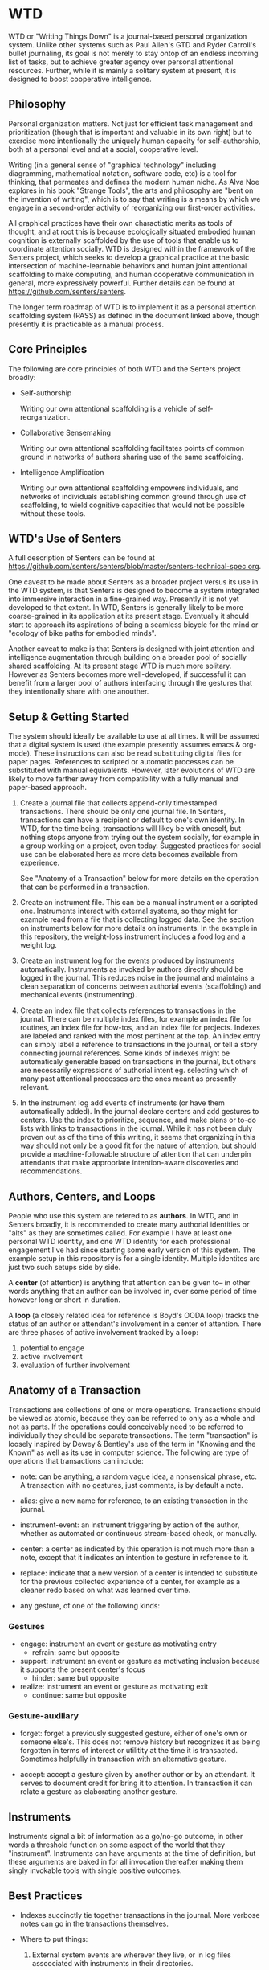 * WTD

  WTD or "Writing Things Down" is a journal-based personal
  organization system.  Unlike other systems such as Paul Allen's GTD
  and Ryder Carroll's bullet journaling, its goal is not merely to
  stay ontop of an endless incoming list of tasks, but to achieve
  greater agency over personal attentional resources.  Further, while
  it is mainly a solitary system at present, it is designed to boost
  cooperative intelligence.

** Philosophy

   Personal organization matters.  Not just for efficient task
   management and prioritization (though that is important and
   valuable in its own right) but to exercise more intentionally the
   uniquely human capacity for self-authorship, both at a personal
   level and at a social, cooperative level.

   Writing (in a general sense of "graphical technology" including
   diagramming, mathematical notation, software code, etc) is a tool
   for thinking, that permeates and defines the modern human niche. As
   Alva Noe explores in his book "Strange Tools", the arts and
   philosophy are "bent on the invention of writing", which is to say
   that writing is a means by which we engage in a second-order
   activity of reorganizing our first-order activities.

   All graphical practices have their own charactistic merits as tools
   of thought, and at root this is because ecologically situated
   embodied human cognition is externally scaffolded by the use of
   tools that enable us to coordinate attention socially.  WTD is
   designed within the framework of the Senters project, which seeks
   to develop a graphical practice at the basic intersection of
   machine-learnable behaviors and human joint attentional scaffolding
   to make computing, and human cooperative communication in general,
   more expressively powerful.  Further details can be found at
   https://github.com/senters/senters.

   The longer term roadmap of WTD is to implement it as a personal
   attention scaffolding system (PASS) as defined in the document
   linked above, though presently it is practicable as a manual
   process.

** Core Principles

   The following are core principles of both WTD and the Senters
   project broadly:

     * Self-authorship

       Writing our own attentional scaffolding is a vehicle of
       self-reorganization.

     * Collaborative Sensemaking

       Writing our own attentional scaffolding facilitates points of
       common ground in networks of authors sharing use of the same
       scaffolding.

     * Intelligence Amplification

       Writing our own attentional scaffolding empowers individuals,
       and networks of individuals establishing common ground through
       use of scaffolding, to wield cognitive capacities that would
       not be possible without these tools.

** WTD's Use of Senters

   A full description of Senters can be found at
   https://github.com/senters/senters/blob/master/senters-technical-spec.org.

   One caveat to be made about Senters as a broader project versus its
   use in the WTD system, is that Senters is designed to become a
   system integrated into immersive interaction in a fine-grained way.
   Presently it is not yet developed to that extent.  In WTD, Senters
   is generally likely to be more coarse-grained in its application at
   its present stage.  Eventually it should start to approach its
   aspirations of being a seamless bicycle for the mind or "ecology of
   bike paths for embodied minds".

   Another caveat to make is that Senters is designed with joint
   attention and intelligence augmentation through building on a
   broader pool of socially shared scaffolding.  At its present stage
   WTD is much more solitary.  However as Senters becomes more
   well-developed, if successful it can benefit from a larger pool of
   authors interfacing through the gestures that they intentionally
   share with one anouther.

** Setup & Getting Started

   The system should ideally be available to use at all times.  It
   will be assumed that a digital system is used (the example
   presently assumes emacs & org-mode).  These instructions can also
   be read substituting digital files for paper pages.  References to
   scripted or automatic processes can be substituted with manual
   equivalents.  However, later evolutions of WTD are likely to move
   farther away from compatibility with a fully manual and paper-based
   approach.

   1. Create a journal file that collects append-only timestamped
      transactions.  There should be only one journal file. In
      Senters, transactions can have a recipient or default to one's
      own identity.  In WTD, for the time being, transactions will
      likey be with oneself, but nothing stops anyone from trying out
      the system socially, for example in a group working on a
      project, even today.  Suggested practices for social use can be
      elaborated here as more data becomes available from experience.

      See "Anatomy of a Transaction" below for more details on the
      operation that can be performed in a transaction.

   2. Create an instrument file.  This can be a manual instrument or a
      scripted one.  Instruments interact with external systems, so
      they might for example read from a file that is collecting
      logged data.  See the section on instruments below for more
      details on instruments. In the example in this repository, the
      weight-loss instrument includes a food log and a weight log.

   3. Create an instrument log for the events produced by instruments
      automatically.  Instruments as invoked by authors directly
      should be logged in the journal.  This reduces noise in the
      journal and maintains a clean separation of concerns between
      authorial events (scaffolding) and mechanical events
      (instrumenting).

   4. Create an index file that collects references to transactions in
      the journal.  There can be multiple index files, for example an
      index file for routines, an index file for how-tos, and an index
      file for projects. Indexes are labeled and ranked with the most
      pertinent at the top.  An index entry can simply label a
      reference to transactions in the journal, or tell a story
      connecting journal references.  Some kinds of indexes might be
      automaticaly generable based on transactions in the journal, but
      others are necessarily expressions of authorial intent
      eg. selecting which of many past attentional processes are the
      ones meant as presently relevant.

   5. In the instrument log add events of instruments (or have them
      automatically added).  In the journal declare centers and add
      gestures to centers.  Use the index to prioritize, sequence, and
      make plans or to-do lists with links to transactions in the
      journal.  While it has not been duly proven out as of the time
      of this writing, it seems that organizing in this way should not
      only be a good fit for the nature of attention, but should
      provide a machine-followable structure of attention that can
      underpin attendants that make appropriate intention-aware
      discoveries and recommendations.

** Authors, Centers, and Loops

   People who use this system are refered to as *authors*.  In WTD,
   and in Senters broadly, it is recommended to create many authorial
   identities or "alts" as they are sometimes called.  For example I
   have at least one personal WTD identity, and one WTD identity for
   each professional engagement I've had since starting some early
   version of this system.  The example setup in this repository is
   for a single identity.  Multiple identites are just two such setups
   side by side.

   A *center* (of attention) is anything that attention can be given
   to-- in other words anything that an author can be involved in,
   over some period of time however long or short in duration.

   A *loop* (a closely related idea for reference is Boyd's OODA loop)
   tracks the status of an author or attendant's involvement in a center
   of attention.  There are three phases of active involvement tracked
   by a loop:

   1. potential to engage
   2. active involvement
   2. evaluation of further involvement

** Anatomy of a Transaction

   Transactions are collections of one or more operations.
   Transactions should be viewed as atomic, because they can be
   referred to only as a whole and not as parts. If the operations
   could conceivably need to be referred to individually they should
   be separate transactions.  The term "transaction" is loosely
   inspired by Dewey & Bentley's use of the term in "Knowing and the
   Known" as well as its use in computer science.  The following are
   type of operations that transactions can include:

   * note: can be anything, a random vague idea, a nonsensical phrase,
     etc. A transaction with no gestures, just comments, is by default
     a note.

   * alias: give a new name for reference, to an existing transaction
     in the journal.

   * instrument-event: an instrument triggering by action of the
     author, whether as automated or continuous stream-based check, or
     manually.

   * center: a center as indicated by this operation is not much more
     than a note, except that it indicates an intention to gesture in
     reference to it.

   * replace: indicate that a new version of a center is intended to
     substitute for the previous collected experience of a center, for
     example as a cleaner redo based on what was learned over time.

   * any gesture, of one of the following kinds:

*** Gestures

    * engage: instrument an event or gesture as motivating entry
      - refrain: same but opposite

    * support: instrument an event or gesture as motivating inclusion
      because it supports the present center's focus
      - hinder: same but opposite

    * realize: instrument an event or gesture as motivating exit
      - continue: same but opposite

*** Gesture-auxiliary

    * forget: forget a previously suggested gesture, either of one's
      own or someone else's.  This does not remove history but
      recognizes it as being forgotten in terms of interest or
      utilitity at the time it is transacted. Sometimes helpfully in
      transaction with an alternative gesture.

    * accept: accept a gesture given by another author or by an
      attendant.  It serves to document credit for bring it to
      attention.  In transaction it can relate a gesture as
      elaborating another gesture.

** Instruments

   Instruments signal a bit of information as a go/no-go outcome, in
   other words a threshold function on some aspect of the world that
   they "instrument". Instruments can have arguments at the time of
   definition, but these arguments are baked in for all invocation
   thereafter making them singly invokable tools with single positive
   outcomes.

** Best Practices

   * Indexes succinctly tie together transactions in the journal. More
     verbose notes can go in the transactions themselves.

   * Where to put things:

     1. External system events are wherever they live, or in log files
        asscociated with instruments in their directories.

     2. Rules for turning external events into instrumented events
        live in instruments.

     3. Events produced by instruments go in the instrument log.

     4. Transactions including notes, gestures, and other operations
        go in the journal.

     5. Narratives, lists, etc weaving together journal activity go in
        index files.

** FAQ

   + Why do all this work to organize one's activity?

     - to prototype use of Senters protocol (which is itself a work in
       progress)

     - to motivate automation of manual tasks by feeling the burden of
       doing things manually.  This work has started in
       https://github.com/senters/wtd/tree/master/server of this repo.

   + Is WTD ready for use by someone encountering the current
     docuementation and supporting tools?

     To be honest, probably not yet, as it's flux and I'm still
     feeling out what are the best ways of doing/expressing things.
     It will become increasingly accessible as the level of "cognitive
     automation" increases with more of the methodology being baked
     into the supporting framework.

** Development Roadmap

   1. the first phase of development is the manual use of the system
      in emacs

   2. the next phase of development is the integration of emacs code
      supporting these practices, with the main backend server and
      instances of instrument servers for particular.

   3. a phase of development beyond that is to implement the system as
      an app that qualifies as a real immersive Senters PASS (personal
      attentional scaffolding system).
